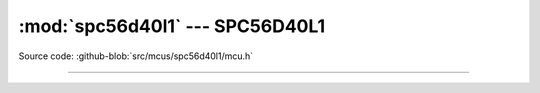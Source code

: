 :mod:`spc56d40l1` --- SPC56D40L1
================================

.. module:: spc56d40l1
   :synopsis: SPC56D40L1.

Source code: :github-blob:`src/mcus/spc56d40l1/mcu.h`

----------------------------------------------

.. doxygenfile:: mcus/spc56d40l1/mcu.h
   :project: simba
